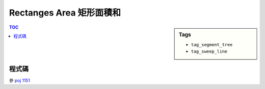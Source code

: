 ###################################################
Rectanges Area 矩形面積和
###################################################

.. sidebar:: Tags

    - ``tag_segment_tree``
    - ``tag_sweep_line``

.. contents:: TOC
    :depth: 2

************************
程式碼
************************

參 `poj 1151 <../../poj/p1151.html>`_